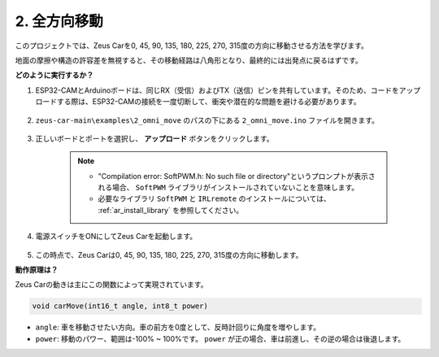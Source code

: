 2. 全方向移動
==========================

このプロジェクトでは、Zeus Carを0, 45, 90, 135, 180, 225, 270, 315度の方向に移動させる方法を学びます。

地面の摩擦や構造の許容差を無視すると、その移動経路は八角形となり、最終的には出発点に戻るはずです。

**どのように実行するか？**

#. ESP32-CAMとArduinoボードは、同じRX（受信）およびTX（送信）ピンを共有しています。そのため、コードをアップロードする際は、ESP32-CAMの接続を一度切断して、衝突や潜在的な問題を避ける必要があります。

    .. image:: img/unplug_cam.png
        :width: 400
        :align: center

#. ``zeus-car-main\examples\2_omni_move`` のパスの下にある ``2_omni_move.ino`` ファイルを開きます。

    .. raw:: html

        <iframe src=https://create.arduino.cc/editor/sunfounder01/2425f280-5bd4-4e49-bb2e-220d1f4f867b/preview?embed style="height:510px;width:100%;margin:10px 0" frameborder=0></iframe>

#. 正しいボードとポートを選択し、 **アップロード** ボタンをクリックします。

    .. note::
        * "Compilation error: SoftPWM.h: No such file or directory"というプロンプトが表示される場合、 ``SoftPWM`` ライブラリがインストールされていないことを意味します。
        * 必要なライブラリ ``SoftPWM`` と ``IRLremote`` のインストールについては、 :ref:`ar_install_library` を参照してください。

    .. image:: img/ar_board_upload.png

#. 電源スイッチをONにしてZeus Carを起動します。

    .. image:: img/zeus_power.jpg

#. この時点で、Zeus Carは0, 45, 90, 135, 180, 225, 270, 315度の方向に移動します。

**動作原理は？**

Zeus Carの動きは主にこの関数によって実現されています。

.. code-block::

    void carMove(int16_t angle, int8_t power)

* ``angle``: 車を移動させたい方向。車の前方を0度として、反時計回りに角度を増やします。
* ``power``: 移動のパワー、範囲は-100% ~ 100%です。 ``power`` が正の場合、車は前進し、その逆の場合は後退します。
